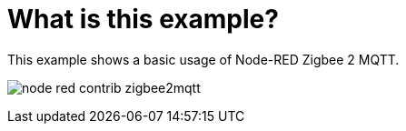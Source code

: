 = What is this example?
:hardbreaks:

This example shows a basic usage of Node-RED Zigbee 2 MQTT.

image:node-red-contrib-zigbee2mqtt.png[]




